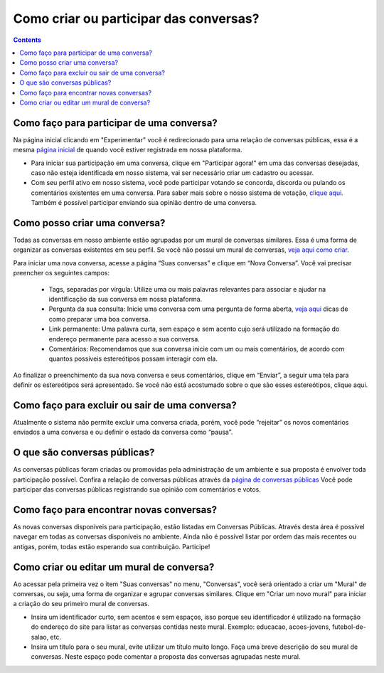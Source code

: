 Como criar ou participar das conversas?
=======================================

.. contents::
   :depth: 2


Como faço para participar de uma conversa?
------------------------------------------

Na página inicial clicando em "Experimentar" você é redirecionado para uma relação de conversas públicas, essa é a mesma `página inicial <https://your-host/conversations/>`_   de quando você estiver registrada em nossa plataforma.

* Para iniciar sua participação em uma conversa, clique em "Participar agora!" em uma das conversas desejadas, caso não esteja identificada em nosso sistema, vai ser necessário criar um cadastro ou acessar.

* Com seu perfil ativo em nosso sistema, você pode participar votando se concorda, discorda ou pulando os comentários existentes em uma conversa. Para saber mais sobre o nosso sistema de votação, `clique aqui <user-vote.html>`_. Também é possível participar enviando sua opinião dentro de uma conversa.


Como posso criar uma conversa?
------------------------------

Todas as conversas em nosso ambiente estão agrupadas por um mural de conversas similares. Essa é uma forma de organizar as conversas existentes em seu perfil. Se você não possui um mural de conversas, `veja aqui como criar <user-admin.html>`_.

Para iniciar uma nova conversa, acesse a página “Suas conversas” e clique em “Nova Conversa”. Você vai precisar preencher os seguintes campos:

 - Tags, separadas por vírgula:  Utilize uma ou mais palavras relevantes para associar e ajudar na identificação da sua conversa em nossa plataforma. 
 - Pergunta da sua consulta: Inicie uma conversa com uma pergunta de forma aberta, `veja aqui <tips-conversation.html>`_ dicas de como preparar uma boa conversa.
 - Link permanente: Uma palavra curta, sem espaço e sem acento cujo será utilizado na formação do endereço permanente para acesso a sua conversa.
 - Comentários: Recomendamos que sua conversa inicie com um ou mais comentários, de acordo com quantos possíveis estereótipos possam interagir com ela.

Ao finalizar o preenchimento da sua nova conversa e seus comentários, clique em “Enviar”, a seguir uma tela para definir os estereótipos será apresentado.  Se você não está acostumado sobre o que são esses estereótipos, clique aqui.

Como faço para excluir ou sair de uma conversa?
-----------------------------------------------

Atualmente o sistema não permite excluir uma conversa criada, porém, você pode “rejeitar” os novos comentários enviados a uma conversa e ou definir o estado da conversa como “pausa”. 

O que são conversas públicas?
-----------------------------

As conversas públicas foram criadas ou promovidas pela administração de um ambiente e sua proposta é envolver toda participação possível. Confira a relação de conversas públicas através da `página de conversas públicas <https://your-host/conversations/>`_
Você pode participar das conversas públicas registrando sua opinião com comentários e votos.

Como faço para encontrar novas conversas?
-----------------------------------------

As novas conversas disponíveis para participação, estão listadas em Conversas Públicas.  Através  desta área é possível navegar em todas as conversas disponíveis no ambiente.  Ainda não é possível listar por ordem das mais recentes ou antigas, porém, todas estão esperando sua contribuição.  Participe!


Como criar ou editar um mural de conversa?
------------------------------------------

Ao acessar pela primeira vez o item "Suas conversas" no menu, "Conversas", você será orientado a criar um "Mural" de conversas, ou seja, uma forma de organizar e agrupar conversas similares. Clique em "Criar um novo mural" para iniciar a criação do seu primeiro mural de conversas.

* Insira um identificador curto, sem acentos e sem espaços, isso porque seu identificador é utilizado na formação do endereço do site para listar as conversas contidas neste mural. Exemplo: educacao, acoes-jovens, futebol-de-salao, etc.

* Insira um título para o seu mural, evite utilizar um título muito longo. Faça uma breve descrição do seu mural de conversas. Neste espaço pode comentar a proposta das conversas agrupadas neste mural.

